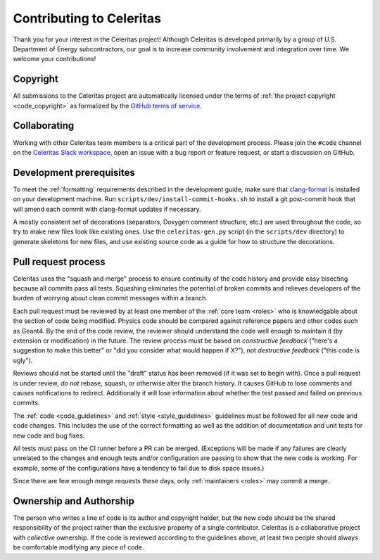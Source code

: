 .. Copyright 2022 UT-Battelle, LLC, and other Celeritas developers.
.. See the doc/COPYRIGHT file for details.
.. SPDX-License-Identifier: CC-BY-4.0

.. _contributing:

Contributing to Celeritas
=========================

Thank you for your interest in the Celeritas project! Although Celeritas is
developed primarily by a group of U.S. Department of Energy subcontractors, our
goal is to increase community involvement and integration over time. We welcome
your contributions!


Copyright
---------

All submissions to the Celeritas project are automatically licensed under the
terms of :ref:`the project copyright <code_copyright>` as formalized by the
`GitHub terms of service`_.

.. _GitHub terms of service: https://docs.github.com/en/github/site-policy/github-terms-of-service#6-contributions-under-repository-license


Collaborating
-------------

Working with other Celeritas team members is a critical part of the development
process. Please join the ``#code`` channel on the `Celeritas Slack workspace`_,
open an issue with a bug report or feature request, or start a discussion on
GitHub.

.. _Celeritas Slack workspace: https://celeritasproject.slack.com/


Development prerequisites
-------------------------

To meet the :ref:`formatting` requirements described in the development guide,
make sure that `clang-format`_ is installed on your development machine.
Run ``scripts/dev/install-commit-hooks.sh`` to install a git post-commit hook
that will amend each commit with clang-format updates if necessary.

A mostly consistent set of decorations (separators, Doxygen comment structure,
etc.) are used throughout the code, so try to make new files look like existing
ones. Use the ``celeritas-gen.py`` script (in the ``scripts/dev`` directory) to
generate skeletons for new files, and use existing source code as a guide for
how to structure the decorations.

.. _clang-format: https://clang.llvm.org/docs/ClangFormat.html


Pull request process
--------------------

Celeritas uses the "squash and merge" process to ensure continuity of the code
history and provide easy bisecting because all commits pass all tests.
Squashing eliminates the potential of broken commits and relieves developers of
the burden of worrying about clean commit messages within a branch.

Each pull request must be reviewed by at least one
member of the :ref:`core team <roles>` who is knowledgable about
the section of code being modified. Physics code should be compared against
reference papers and other codes such as Geant4. By the end of the code review,
the reviewer should understand the code well enough to maintain it (by
extension or modification) in the future. The review process must be based on
*constructive feedback* ("here's a suggestion to make this better" or "did you
consider what would happen if X?"), not *destructive feedback* ("this code is
ugly").

Reviews should not be started until the "draft" status has been removed (if it
was set to begin with). Once a pull request is under review, *do not* rebase,
squash, or otherwise alter the branch history. It causes GitHub to lose
comments and causes notifications to redirect. Additionally it will lose
information about whether the test passed and failed on previous commits.

The :ref:`code <code_guidelines>` and :ref:`style <style_guidelines>` guidelines
must be followed for all new code and code changes.
This includes the use of the correct formatting as well as the addition of
documentation and unit tests for new code and bug fixes.

All tests must pass on the CI runner before a PR can be merged. (Exceptions
will be made if any failures are clearly unrelated to the changes and enough
tests and/or configuration are passing to show that the new code is working.
For example, some of the configurations have a tendency to fail due to disk
space issues.)

Since there are few enough merge requests these days, only :ref:`maintainers
<roles>` may commit a merge.


Ownership and Authorship
------------------------

The person who writes a line of code is its author and copyright holder, but
the new code should be the shared responsibility of the project rather than the
exclusive property of a single contributor.
Celeritas is a collaborative project with *collective* ownership.
If the code is reviewed according to the guidelines above, at least two people
should always be comfortable modifying any piece of code.
